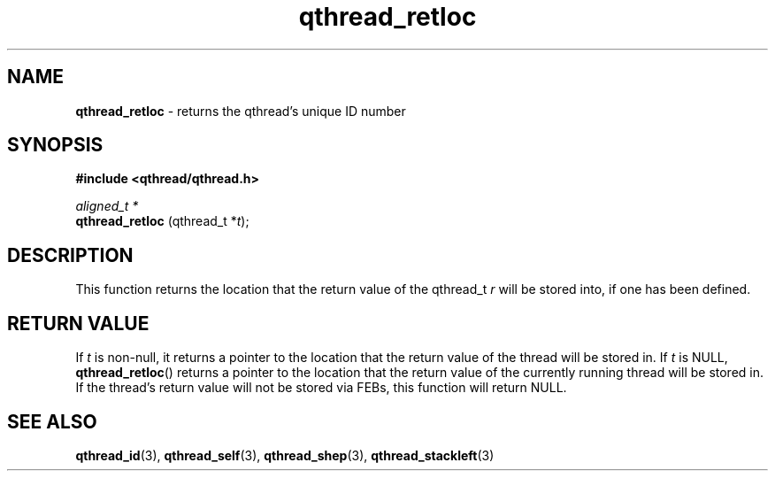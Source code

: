 .TH qthread_retloc 3 "NOVEMBER 2006" libqthread "libqthread"
.SH NAME
.B qthread_retloc
\- returns the qthread's unique ID number
.SH SYNOPSIS
.B #include <qthread/qthread.h>

.I aligned_t *
.br
.B qthread_retloc
.RI "(qthread_t *" t );
.SH DESCRIPTION
This function returns the location that the return value of the qthread_t
.I r
will be stored into, if one has been defined.
.SH "RETURN VALUE"
If
.I t
is non-null, it returns a pointer to the location that the return
value of the thread will be stored in. If
.I t
is NULL,
.BR qthread_retloc ()
returns a pointer to the location that the return value of the currently
running thread will be stored in. If the thread's return value will not be
stored via FEBs, this function will return NULL.
.SH SEE ALSO
.BR qthread_id (3),
.BR qthread_self (3),
.BR qthread_shep (3),
.BR qthread_stackleft (3)
